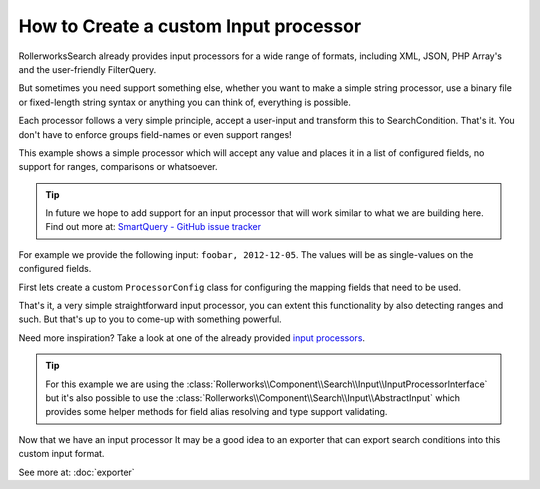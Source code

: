 .. index::
   single: Input; Custom input processor

How to Create a custom Input processor
======================================

RollerworksSearch already provides input processors for a wide range of
formats, including XML, JSON, PHP Array's and the user-friendly FilterQuery.

But sometimes you need support something else, whether you want to make
a simple string processor, use a binary file or fixed-length string syntax
or anything you can think of, everything is possible.

Each processor follows a very simple principle, accept a user-input and
transform this to SearchCondition. That's it. You don't have to enforce groups
field-names or even support ranges!

This example shows a simple processor which will accept any
value and places it in a list of configured fields, no support for ranges,
comparisons or whatsoever.

.. tip::

    In future we hope to add support for an input processor
    that will work similar to what we are building here.
    Find out more at: `SmartQuery - GitHub issue tracker`_

For example we provide the following input: ``foobar, 2012-12-05``.
The values will be as single-values on the configured fields.

First lets create a custom ``ProcessorConfig`` class for configuring the
mapping fields that need to be used.

.. code-block:: php
    :linenos:

    namespace Acme\Search\Input;

    use Rollerworks\Component\Search\Input\ProcessorConfig;

    class SingleValuesInputConfig extends InputProcessorInterface
    {
        private $processingFields;

        public function setProcessingFields(array $processingFields)
        {
            $this->processingFields = $processingFields;
        }

        public function getProcessingFields()
        {
            return $this->processingFields;
        }
    }

.. code-block:: php
    :linenos:

    namespace Acme\Search\Input;

    use Rollerworks\Component\Search\Input\InputProcessorInterface;
    use Rollerworks\Component\Search\Value\SingleValue;
    use Rollerworks\Component\Search\ValuesBag;
    use Rollerworks\Component\Search\ValuesGroup;

    class SingleValuesInput implements InputProcessorInterface
    {
        public function process(ProcessorConfig $config, $input)
        {
            if (!$config instanceof SingleValuesInputConfig) {
                throw new \InvalidArgumentException(
                    sprintf(
                        'Expected 1 argument of type "%s", "%s" given',
                        'Acme\\Search\\Input\\SingleValuesInputConfig'
                         get_class($config)
                    )
                );
            }

            if (!is_string($input)) {
                throw new \InvalidArgumentException(
                    sprintf(
                        'Expected 2 argument of type "string", "%s" given',
                         gettype($input)
                    )
                );
            }

            // Instead of using a complex regex or something we can simply use str_getcsv()
            // and run array_map() over the returned array to remove leading and trailing whitespace
            $values = array_map('trim', str_getcsv($input, ',', '"', '"'));

            $valuesGroup = new ValuesGroup(ValuesGroup::GROUP_LOGICAL_OR);
            $valuesBag = ValuesBag();

            foreach ($values as $value) {
                $valuesBag->addSingleValue(new SingleValue($value));
            }

            $processingFields = $config->getProcessingFields();

            // Each field gets all the values exactly once.
            foreach ($processingFields as $fieldName) {
                if (!$config->getFieldSet()->has($fieldName)) {
                    throw new \RuntimeException(
                        sprintf('Unable to processing unregistered field "%s"', $fieldName)
                    );
                }

                $valuesGroup->addField($fieldName, $valuesBag);
            }

            return $condition = new SearchCondition(
                $config->getFieldSet(),
                $valuesGroup
            );
        }
    }

That's it, a very simple straightforward input processor, you can extent
this functionality by also detecting ranges and such. But that's up to
you to come-up with something powerful.

Need more inspiration? Take a look at one of the already provided `input processors`_.

.. tip::

    For this example we are using the :class:`Rollerworks\\Component\\Search\\Input\\InputProcessorInterface`
    but it's also possible to use the :class:`Rollerworks\\Component\\Search\\Input\\AbstractInput`
    which provides some helper methods for field alias resolving and type
    support validating.

Now that we have an input processor It may be a good idea to an exporter
that can export search conditions into this custom input format.

See more at: :doc:`exporter`

.. _`SmartQuery - GitHub issue tracker`: https://github.com/rollerworks/RollerworksSearch/issues/23
.. _`input processors`: https://github.com/rollerworks/RollerworksSearch/tree/master/src/Input
